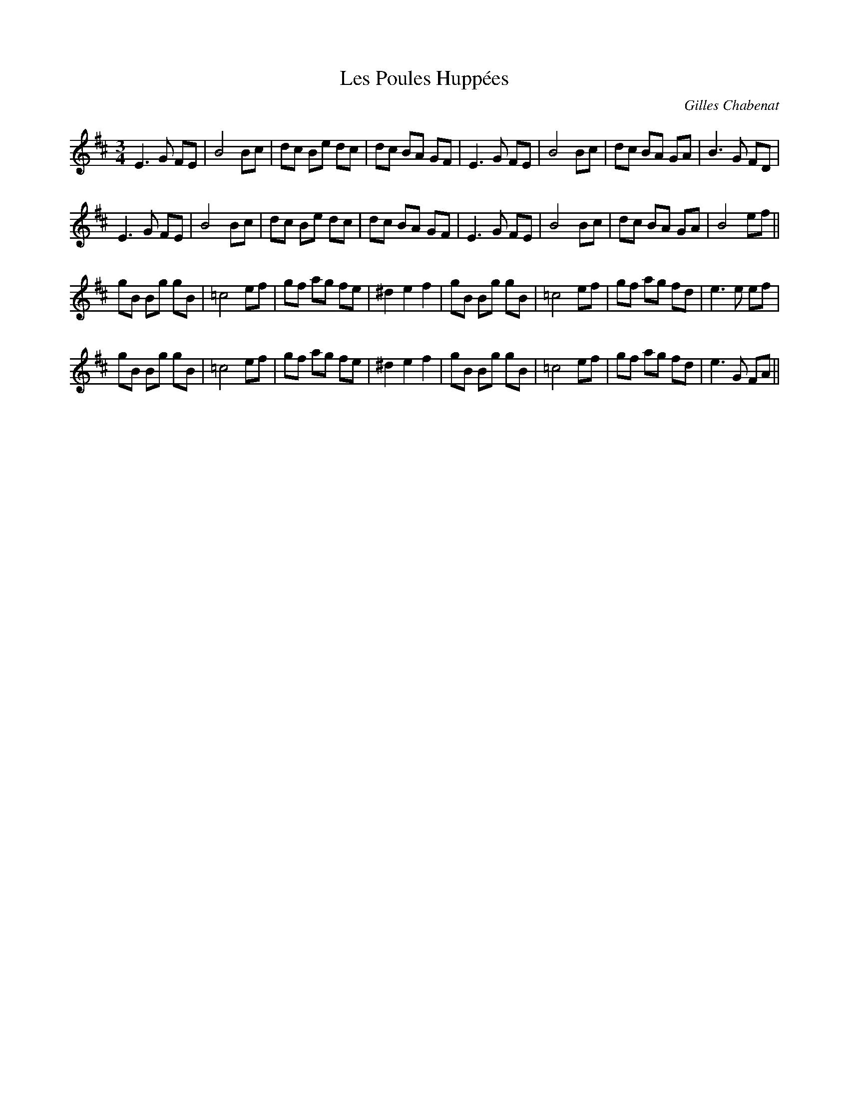 X: 0
T: Les Poules Huppées
C: Gilles Chabenat
R: waltz
M: 3/4
L: 1/8
K: Dmaj
E3G FE|B4 Bc|dc Be dc|dc BA GF|E3G FE|B4 Bc|dc BA GA|B3G FD|
E3G FE|B4 Bc|dc Be dc|dc BA GF|E3G FE|B4 Bc|dc BA GA|B4 ef||
gB Bg gB|=c4ef|gf ag fe|^d2e2 f2|gB Bg gB|=c4ef|gf ag fd|e3e ef|
gB Bg gB|=c4ef|gf ag fe|^d2e2 f2|gB Bg gB|=c4ef|gf ag fd|e3G FA|| 